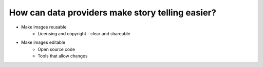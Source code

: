 .. _data-providers:

How can data providers make story telling easier?
=================================================

* Make images reusable
   * Licensing and copyright - clear and shareable
* Make images editable
   * Open source code
   * Tools that allow changes 
